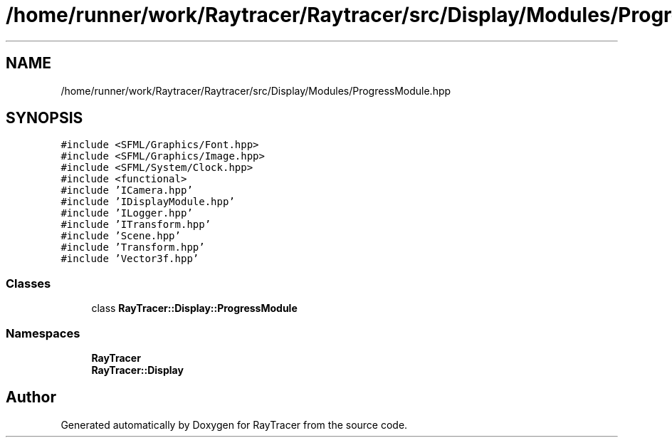 .TH "/home/runner/work/Raytracer/Raytracer/src/Display/Modules/ProgressModule.hpp" 1 "Fri May 26 2023" "RayTracer" \" -*- nroff -*-
.ad l
.nh
.SH NAME
/home/runner/work/Raytracer/Raytracer/src/Display/Modules/ProgressModule.hpp
.SH SYNOPSIS
.br
.PP
\fC#include <SFML/Graphics/Font\&.hpp>\fP
.br
\fC#include <SFML/Graphics/Image\&.hpp>\fP
.br
\fC#include <SFML/System/Clock\&.hpp>\fP
.br
\fC#include <functional>\fP
.br
\fC#include 'ICamera\&.hpp'\fP
.br
\fC#include 'IDisplayModule\&.hpp'\fP
.br
\fC#include 'ILogger\&.hpp'\fP
.br
\fC#include 'ITransform\&.hpp'\fP
.br
\fC#include 'Scene\&.hpp'\fP
.br
\fC#include 'Transform\&.hpp'\fP
.br
\fC#include 'Vector3f\&.hpp'\fP
.br

.SS "Classes"

.in +1c
.ti -1c
.RI "class \fBRayTracer::Display::ProgressModule\fP"
.br
.in -1c
.SS "Namespaces"

.in +1c
.ti -1c
.RI " \fBRayTracer\fP"
.br
.ti -1c
.RI " \fBRayTracer::Display\fP"
.br
.in -1c
.SH "Author"
.PP 
Generated automatically by Doxygen for RayTracer from the source code\&.

